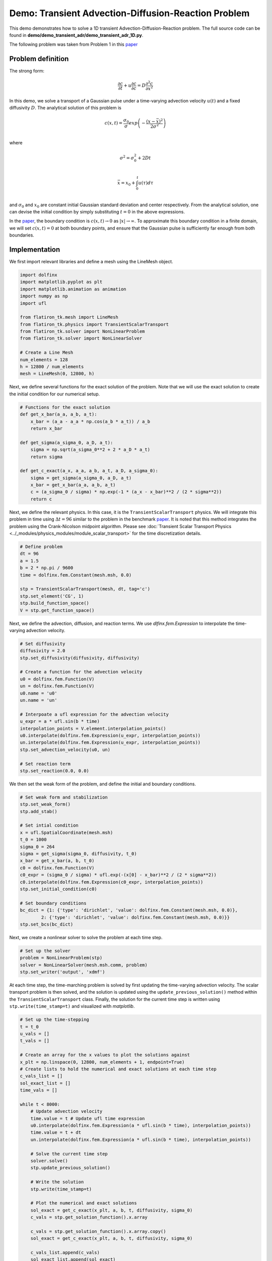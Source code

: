 ==============================================================
Demo: Transient Advection-Diffusion-Reaction Problem
==============================================================

This demo demonstrates how to solve a 1D transient Advection-Diffusion-Reaction problem. 
The full source code can be found in **demo/demo_transient_adr/demo_transient_adr_1D.py**.

The following problem was taken from Problem 1 in this `paper <https://agupubs.onlinelibrary.wiley.com/doi/abs/10.1029/CE047p0241>`_

Problem definition
--------------------

The strong form:

.. math::

	\frac{\partial c}{\partial t} + u \frac{\partial c}{\partial c} = D \frac{\partial^2 c}{\partial x^2}

In this demo, we solve a transport of a Gaussian pulse under a time-varying advection velocity :math:`u(t)` and a fixed diffusivity :math:`D`. The analytical solution of this problem is

.. math::

	c(x,t) = \frac{\sigma_0}{\sigma}exp\left(-\frac{(x-\bar{x})^2}{2\sigma^2}\right) \\

where

.. math::

	\sigma^2 = \sigma_0^2 +2Dt \\

	\bar{x} = x_0 + \int_0^t u(\tau) d\tau \\

and :math:`\sigma_0` and :math:`x_0` are constant initial Gaussian standard deviation and center respectively. 
From the analytical solution, one can devise the initial condition by simply substituting :math:`t=0` in the above expressions.

In the `paper <https://agupubs.onlinelibrary.wiley.com/doi/abs/10.1029/CE047p0241>`_, the boundary 
condition is :math:`c(x,t) \rightarrow 0` as :math:`|x| \rightarrow \infty`. To approximate this boundary 
condition in a finite domain, we will set :math:`c(x,t)=0` at both boundary points, and ensure that the 
Gaussian pulse is sufficiently far enough from both boundaries.

Implementation
--------------------

We first import relevant libraries and define a mesh using the LineMesh object.

.. code-block:: python

    import dolfinx
    import matplotlib.pyplot as plt
    import matplotlib.animation as animation
    import numpy as np
    import ufl

    from flatiron_tk.mesh import LineMesh
    from flatiron_tk.physics import TransientScalarTransport
    from flatiron_tk.solver import NonLinearProblem
    from flatiron_tk.solver import NonLinearSolver
    
    # Create a Line Mesh 
    num_elements = 128 
    h = 12800 / num_elements
    mesh = LineMesh(0, 12800, h)

Next, we define several functions for the exact solution of the problem. Note 
that we will use the exact solution to create the initial condition for our numerical setup.

.. code-block:: python

    # Functions for the exact solution
    def get_x_bar(a_a, a_b, a_t):
        x_bar = (a_a - a_a * np.cos(a_b * a_t)) / a_b
        return x_bar

    def get_sigma(a_sigma_0, a_D, a_t):
        sigma = np.sqrt(a_sigma_0**2 + 2 * a_D * a_t)
        return sigma

    def get_c_exact(a_x, a_a, a_b, a_t, a_D, a_sigma_0):
        sigma = get_sigma(a_sigma_0, a_D, a_t)
        x_bar = get_x_bar(a_a, a_b, a_t)
        c = (a_sigma_0 / sigma) * np.exp(-1 * (a_x - x_bar)**2 / (2 * sigma**2))
        return c

Next, we define the relevant physics. In this case, it is the ``TransientScalarTransport`` physics. We will integrate this problem in 
time using :math:`\Delta t = 96` similar to the problem in the benchmark `paper <https://agupubs.onlinelibrary.wiley.com/doi/abs/10.1029/CE047p0241>`_. 
It is noted that this method integrates the problem using the Crank-Nicolson midpoint algorithm. 
Please see :doc:`Transient Scalar Transport Physics <../_modules/physics_modules/module_scalar_transport>` for the time discretization details.

.. code-block:: python 

    # Define problem
    dt = 96
    a = 1.5
    b = 2 * np.pi / 9600
    time = dolfinx.fem.Constant(mesh.msh, 0.0)

    stp = TransientScalarTransport(mesh, dt, tag='c')
    stp.set_element('CG', 1)
    stp.build_function_space()
    V = stp.get_function_space()

Next, we define the advection, diffusion, and reaction terms. We use `dlfinx.fem.Expression` to interpolate the time-varying advection velocity.

.. code-block:: python 

    # Set diffusivity 
    diffusivity = 2.0
    stp.set_diffusivity(diffusivity, diffusivity)

    # Create a function for the advection velocity
    u0 = dolfinx.fem.Function(V)
    un = dolfinx.fem.Function(V)
    u0.name = 'u0'
    un.name = 'un'

    # Interpoate a ufl expression for the advection velocity
    u_expr = a * ufl.sin(b * time)
    interpolation_points = V.element.interpolation_points()
    u0.interpolate(dolfinx.fem.Expression(u_expr, interpolation_points))
    un.interpolate(dolfinx.fem.Expression(u_expr, interpolation_points))
    stp.set_advection_velocity(u0, un)

    # Set reaction term
    stp.set_reaction(0.0, 0.0)

We then set the weak form of the problem, and define the initial and boundary conditions.

.. code-block:: python

    # Set weak form and stabilization
    stp.set_weak_form()
    stp.add_stab()

    # Set intial condition
    x = ufl.SpatialCoordinate(mesh.msh)
    t_0 = 1000
    sigma_0 = 264
    sigma = get_sigma(sigma_0, diffusivity, t_0)
    x_bar = get_x_bar(a, b, t_0)
    c0 = dolfinx.fem.Function(V)
    c0_expr = (sigma_0 / sigma) * ufl.exp(-(x[0] - x_bar)**2 / (2 * sigma**2))
    c0.interpolate(dolfinx.fem.Expression(c0_expr, interpolation_points))
    stp.set_initial_condition(c0)

    # Set boundary conditions
    bc_dict = {1: {'type': 'dirichlet', 'value': dolfinx.fem.Constant(mesh.msh, 0.0)},
            2: {'type': 'dirichlet', 'value': dolfinx.fem.Constant(mesh.msh, 0.0)}}
    stp.set_bcs(bc_dict)

Next, we create a nonlinear solver to solve the problem at each time step.

.. code-block:: python

    # Set up the solver
    problem = NonLinearProblem(stp)
    solver = NonLinearSolver(mesh.msh.comm, problem)
    stp.set_writer('output', 'xdmf')

At each time step, the time-marching problem is solved by first updating the time-varying advection velocity. 
The scalar transport problem is then solved, and the solution is updated using the ``update_previous_solution()`` method within 
the ``TransientScalarTransport`` class. 
Finally, the solution for the current time step is written using ``stp.write(time_stamp=t)`` and visualized with `matplotlib`.

.. code-block:: python 

    # Set up the time-stepping
    t = t_0
    u_vals = []
    t_vals = []

    # Create an array for the x values to plot the solutions against
    x_plt = np.linspace(0, 12800, num_elements + 1, endpoint=True)
    # Create lists to hold the numerical and exact solutions at each time step
    c_vals_list = []
    sol_exact_list = []
    time_vals = []

    while t < 8000:
        # Update advection velocity
        time.value = t # Update ufl time expression
        u0.interpolate(dolfinx.fem.Expression(a * ufl.sin(b * time), interpolation_points))
        time.value = t + dt
        un.interpolate(dolfinx.fem.Expression(a * ufl.sin(b * time), interpolation_points))

        # Solve the current time step
        solver.solve()
        stp.update_previous_solution()

        # Write the solution 
        stp.write(time_stamp=t)

        # Plot the numerical and exact solutions
        sol_exact = get_c_exact(x_plt, a, b, t, diffusivity, sigma_0)
        c_vals = stp.get_solution_function().x.array

        c_vals = stp.get_solution_function().x.array.copy()
        sol_exact = get_c_exact(x_plt, a, b, t, diffusivity, sigma_0)

        c_vals_list.append(c_vals)
        sol_exact_list.append(sol_exact)
        time_vals.append(t)

        # Step forward in time
        t += dt

Plotting:

.. code-block:: python

    # Plot the evolution of the solution over time using matplotlib animation
    fig, ax = plt.subplots()
    line_num, = ax.plot([], [], label='Numerical')
    line_exact, = ax.plot([], [], label='Exact')
    ax.set_xlim(0, 12800)
    ax.set_ylim(-0.1, 1.1)
    ax.legend()

    def update(frame):
        line_num.set_data(x_plt, c_vals_list[frame])
        line_exact.set_data(x_plt, sol_exact_list[frame])
        ax.set_title(f"t = {time_vals[frame]:.0f}")
        return line_num, line_exact

    ani = animation.FuncAnimation(fig, update, frames=len(time_vals), blit=True, interval=100)
    ani.save('solution_evolution.mp4', writer='ffmpeg')
    plt.close(fig)

Full Script
--------------------
.. code-block:: python
    
    '''
    Demo for 1D transient convection-diffusion equation on an interval [0,12800]
    with no reactions
    dc/dt = D*d^2c/dx^2 - u*dc/dx - f

    The following problem was taken from "Problem 1" from "Benchmarks for the Transport Equation:
    The Convection_Diffusion Forum and Beyond" by Baptista and Adams, 1995

    D = 2
    f = 0
    u = 1.5*sin(2*pi*t/9600)
    The Gaussian Source Solution is:
    c(x,t) = sigma_0/sigma * exp(-(x-x_bar)^2 / 2*sigma^2)
    sigma^2 = sigma_0^2 + 2*D*t
    x_bar = x_0 + int(u(T)dT) from 0 to T

    This demo demonstrates how to do a transient convection-diffusion problem in flatiron_tk

    Author: njrovito
    '''
    import dolfinx
    import matplotlib.pyplot as plt
    import matplotlib.animation as animation
    import numpy as np
    import ufl

    from flatiron_tk.mesh import LineMesh
    from flatiron_tk.physics import TransientScalarTransport
    from flatiron_tk.solver import NonLinearProblem
    from flatiron_tk.solver import NonLinearSolver

    # Functions for the exact solution
    def get_x_bar(a_a, a_b, a_t):
        x_bar = (a_a - a_a * np.cos(a_b * a_t)) / a_b
        return x_bar

    def get_sigma(a_sigma_0, a_D, a_t):
        sigma = np.sqrt(a_sigma_0**2 + 2 * a_D * a_t)
        return sigma

    def get_c_exact(a_x, a_a, a_b, a_t, a_D, a_sigma_0):
        sigma = get_sigma(a_sigma_0, a_D, a_t)
        x_bar = get_x_bar(a_a, a_b, a_t)
        c = (a_sigma_0 / sigma) * np.exp(-1 * (a_x - x_bar)**2 / (2 * sigma**2))
        return c

    # Create a Line Mesh 
    num_elements = 128 
    h = 12800 / num_elements
    mesh = LineMesh(0, 12800, h)

    # Define problem
    dt = 96
    a = 1.5
    b = 2 * np.pi / 9600
    time = dolfinx.fem.Constant(mesh.msh, 0.0)

    stp = TransientScalarTransport(mesh, dt, tag='c')
    stp.set_element('CG', 1)
    stp.build_function_space()
    V = stp.get_function_space()

    # Set diffusivity 
    diffusivity = 2.0
    stp.set_diffusivity(diffusivity, diffusivity)

    # Create a function for the advection velocity
    u0 = dolfinx.fem.Function(V)
    un = dolfinx.fem.Function(V)
    u0.name = 'u0'
    un.name = 'un'

    # Interpoate a ufl expression for the advection velocity
    u_expr = a * ufl.sin(b * time)
    interpolation_points = V.element.interpolation_points()
    u0.interpolate(dolfinx.fem.Expression(u_expr, interpolation_points))
    un.interpolate(dolfinx.fem.Expression(u_expr, interpolation_points))
    stp.set_advection_velocity(u0, un)

    # Set reaction term
    stp.set_reaction(0.0, 0.0)

    # Set weak form and stabilization
    stp.set_weak_form()
    stp.add_stab()

    # Set intial condition
    x = ufl.SpatialCoordinate(mesh.msh)
    t_0 = 1000
    sigma_0 = 264
    sigma = get_sigma(sigma_0, diffusivity, t_0)
    x_bar = get_x_bar(a, b, t_0)
    c0 = dolfinx.fem.Function(V)
    c0_expr = (sigma_0 / sigma) * ufl.exp(-(x[0] - x_bar)**2 / (2 * sigma**2))
    c0.interpolate(dolfinx.fem.Expression(c0_expr, interpolation_points))
    stp.set_initial_condition(c0)

    # Set boundary conditions
    bc_dict = {1: {'type': 'dirichlet', 'value': dolfinx.fem.Constant(mesh.msh, 0.0)},
            2: {'type': 'dirichlet', 'value': dolfinx.fem.Constant(mesh.msh, 0.0)}}
    stp.set_bcs(bc_dict)

    # Set up the solver
    problem = NonLinearProblem(stp)
    solver = NonLinearSolver(mesh.msh.comm, problem)
    stp.set_writer('output', 'xdmf')

    # Set up the time-stepping
    t = t_0
    u_vals = []
    t_vals = []

    # Create an array for the x values to plot the solutions against
    x_plt = np.linspace(0, 12800, num_elements + 1, endpoint=True)
    # Create lists to hold the numerical and exact solutions at each time step
    c_vals_list = []
    sol_exact_list = []
    time_vals = []

    while t < 8000:
        # Update advection velocity
        time.value = t # Update ufl time expression
        u0.interpolate(dolfinx.fem.Expression(a * ufl.sin(b * time), interpolation_points))
        time.value = t + dt
        un.interpolate(dolfinx.fem.Expression(a * ufl.sin(b * time), interpolation_points))

        # Solve the current time step
        solver.solve()
        stp.update_previous_solution()

        # Write the solution 
        stp.write(time_stamp=t)

        # Plot the numerical and exact solutions
        sol_exact = get_c_exact(x_plt, a, b, t, diffusivity, sigma_0)
        c_vals = stp.get_solution_function().x.array

        c_vals = stp.get_solution_function().x.array.copy()
        sol_exact = get_c_exact(x_plt, a, b, t, diffusivity, sigma_0)

        c_vals_list.append(c_vals)
        sol_exact_list.append(sol_exact)
        time_vals.append(t)

        # Step forward in time
        t += dt


    # Plot the evolution of the solution over time using matplotlib animation
    fig, ax = plt.subplots()
    line_num, = ax.plot([], [], label='Numerical')
    line_exact, = ax.plot([], [], label='Exact')
    ax.set_xlim(0, 12800)
    ax.set_ylim(-0.1, 1.1)
    ax.legend()

    def update(frame):
        line_num.set_data(x_plt, c_vals_list[frame])
        line_exact.set_data(x_plt, sol_exact_list[frame])
        ax.set_title(f"t = {time_vals[frame]:.0f}")
        return line_num, line_exact

    ani = animation.FuncAnimation(fig, update, frames=len(time_vals), blit=True, interval=100)
    ani.save('solution_evolution.mp4', writer='ffmpeg')
    plt.close(fig)


